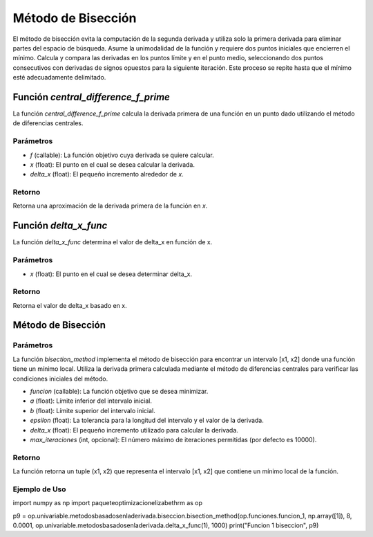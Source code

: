 .. _biseccion:

Método de Bisección
============================================================

El método de bisección evita la computación de la segunda derivada y utiliza solo la primera derivada para eliminar partes del espacio de búsqueda. Asume la unimodalidad de la función y requiere dos puntos iniciales que encierren el mínimo. Calcula y compara las derivadas en los puntos límite y en el punto medio, seleccionando dos puntos consecutivos con derivadas de signos opuestos para la siguiente iteración. Este proceso se repite hasta que el mínimo esté adecuadamente delimitado.

Función `central_difference_f_prime`
--------------------------

La función `central_difference_f_prime` calcula la derivada primera de una función en un punto dado utilizando el método de diferencias centrales.

Parámetros
~~~~~~~~~~~

- `f` (callable): La función objetivo cuya derivada se quiere calcular.
- `x` (float): El punto en el cual se desea calcular la derivada.
- `delta_x` (float): El pequeño incremento alrededor de `x`.

Retorno
~~~~~~~~~~~

Retorna una aproximación de la derivada primera de la función en `x`.

Función `delta_x_func`
--------------------

La función `delta_x_func` determina el valor de delta_x en función de x.

Parámetros
~~~~~~~~~~~

- `x` (float): El punto en el cual se desea determinar delta_x.

Retorno
~~~~~~~~~~~

Retorna el valor de delta_x basado en x.

Método de Bisección
-------------------

Parámetros
~~~~~~~~~~~

La función `bisection_method` implementa el método de bisección para encontrar un intervalo [x1, x2] donde una función tiene un mínimo local. Utiliza la derivada primera calculada mediante el método de diferencias centrales para verificar las condiciones iniciales del método.

- `funcion` (callable): La función objetivo que se desea minimizar.
- `a` (float): Límite inferior del intervalo inicial.
- `b` (float): Límite superior del intervalo inicial.
- `epsilon` (float): La tolerancia para la longitud del intervalo y el valor de la derivada.
- `delta_x` (float): El pequeño incremento utilizado para calcular la derivada.
- `max_iteraciones` (int, opcional): El número máximo de iteraciones permitidas (por defecto es 10000).

Retorno
~~~~~~~~~~~

La función retorna un tuple (x1, x2) que representa el intervalo [x1, x2] que contiene un mínimo local de la función.

Ejemplo de Uso
~~~~~~~~~~~

.. code-block:: python

import numpy as np
import paqueteoptimizacionelizabethrm as op 

p9 = op.univariable.metodosbasadosenladerivada.biseccion.bisection_method(op.funciones.funcion_1, np.array([1]), 8, 0.0001, op.univariable.metodosbasadosenladerivada.delta_x_func(1), 1000)
print("Funcion 1 biseccion", p9)